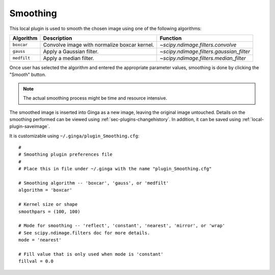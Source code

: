 .. _local-plugin-smoothing:

Smoothing
---------

.. image:: images/smoothing_before.png
  :width: 800px
  :alt: Smoothing plugin, before

.. image:: images/smoothing_after.png
  :width: 800px
  :alt: Smoothing plugin, after

This local plugin is used to smooth the chosen image using one of the following
algorithms:

=========== ============================================ ========================================
Algorithm   Description                                  Function
=========== ============================================ ========================================
``boxcar``  Convolve image with normalize boxcar kernel. `~scipy.ndimage.filters.convolve`
``gauss``   Apply a Gaussian filter.                     `~scipy.ndimage.filters.gaussian_filter`
``medfilt`` Apply a median filter.                       `~scipy.ndimage.filters.median_filter`
=========== ============================================ ========================================

Once user has selected the algorithm and entered the appropriate parameter
values, smoothing is done by clicking the "Smooth" button.

.. note:: The actual smoothing process might be time and resource intensive.

The smoothed image is inserted into Ginga as a new image, leaving the original
image untouched. Details on the smoothing performed can be viewed using
:ref:`sec-plugins-changehistory`. In addition, it can be saved using
:ref:`local-plugin-saveimage`.

It is customizable using ``~/.ginga/plugin_Smoothing.cfg``::

  #
  # Smoothing plugin preferences file
  #
  # Place this in file under ~/.ginga with the name "plugin_Smoothing.cfg"

  # Smoothing algorithm -- 'boxcar', 'gauss', or 'medfilt'
  algorithm = 'boxcar'

  # Kernel size or shape
  smoothpars = (100, 100)

  # Mode for smoothing -- 'reflect', 'constant', 'nearest', 'mirror', or 'wrap'
  # See scipy.ndimage.filters doc for more details.
  mode = 'nearest'

  # Fill value that is only used when mode is 'constant'
  fillval = 0.0
